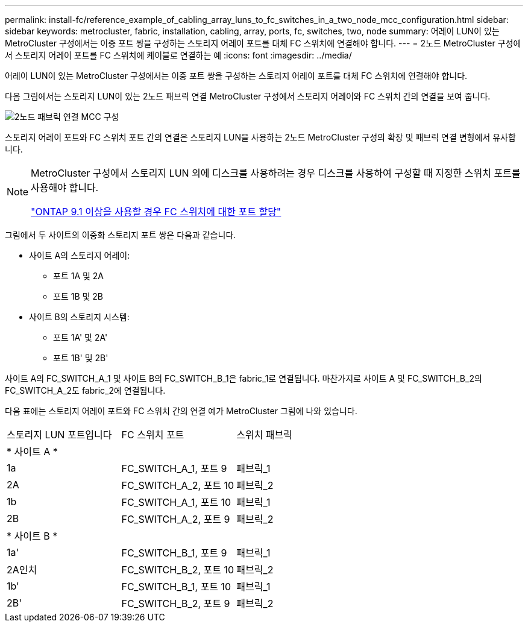 ---
permalink: install-fc/reference_example_of_cabling_array_luns_to_fc_switches_in_a_two_node_mcc_configuration.html 
sidebar: sidebar 
keywords: metrocluster, fabric, installation, cabling, array, ports, fc, switches, two, node 
summary: 어레이 LUN이 있는 MetroCluster 구성에서는 이중 포트 쌍을 구성하는 스토리지 어레이 포트를 대체 FC 스위치에 연결해야 합니다. 
---
= 2노드 MetroCluster 구성에서 스토리지 어레이 포트를 FC 스위치에 케이블로 연결하는 예
:icons: font
:imagesdir: ../media/


[role="lead"]
어레이 LUN이 있는 MetroCluster 구성에서는 이중 포트 쌍을 구성하는 스토리지 어레이 포트를 대체 FC 스위치에 연결해야 합니다.

다음 그림에서는 스토리지 LUN이 있는 2노드 패브릭 연결 MetroCluster 구성에서 스토리지 어레이와 FC 스위치 간의 연결을 보여 줍니다.

image::../media/two_node_fabric_attached_mcc_configuration.gif[2노드 패브릭 연결 MCC 구성]

스토리지 어레이 포트와 FC 스위치 포트 간의 연결은 스토리지 LUN을 사용하는 2노드 MetroCluster 구성의 확장 및 패브릭 연결 변형에서 유사합니다.

[NOTE]
====
MetroCluster 구성에서 스토리지 LUN 외에 디스크를 사용하려는 경우 디스크를 사용하여 구성할 때 지정한 스위치 포트를 사용해야 합니다.

link:concept_port_assignments_for_fc_switches_when_using_ontap_9_1_and_later.html["ONTAP 9.1 이상을 사용할 경우 FC 스위치에 대한 포트 할당"]

====
그림에서 두 사이트의 이중화 스토리지 포트 쌍은 다음과 같습니다.

* 사이트 A의 스토리지 어레이:
+
** 포트 1A 및 2A
** 포트 1B 및 2B


* 사이트 B의 스토리지 시스템:
+
** 포트 1A' 및 2A'
** 포트 1B' 및 2B'




사이트 A의 FC_SWITCH_A_1 및 사이트 B의 FC_SWITCH_B_1은 fabric_1로 연결됩니다. 마찬가지로 사이트 A 및 FC_SWITCH_B_2의 FC_SWITCH_A_2도 fabric_2에 연결됩니다.

다음 표에는 스토리지 어레이 포트와 FC 스위치 간의 연결 예가 MetroCluster 그림에 나와 있습니다.

|===


| 스토리지 LUN 포트입니다 | FC 스위치 포트 | 스위치 패브릭 


3+| * 사이트 A * 


 a| 
1a
 a| 
FC_SWITCH_A_1, 포트 9
 a| 
패브릭_1



 a| 
2A
 a| 
FC_SWITCH_A_2, 포트 10
 a| 
패브릭_2



 a| 
1b
 a| 
FC_SWITCH_A_1, 포트 10
 a| 
패브릭_1



 a| 
2B
 a| 
FC_SWITCH_A_2, 포트 9
 a| 
패브릭_2



3+| * 사이트 B * 


 a| 
1a'
 a| 
FC_SWITCH_B_1, 포트 9
 a| 
패브릭_1



 a| 
2A인치
 a| 
FC_SWITCH_B_2, 포트 10
 a| 
패브릭_2



 a| 
1b'
 a| 
FC_SWITCH_B_1, 포트 10
 a| 
패브릭_1



 a| 
2B'
 a| 
FC_SWITCH_B_2, 포트 9
 a| 
패브릭_2

|===